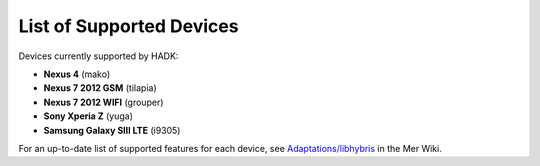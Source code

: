 List of Supported Devices
=========================

.. devices:

Devices currently supported by HADK:

* **Nexus 4** (mako)

* **Nexus 7 2012 GSM** (tilapia)

* **Nexus 7 2012 WIFI** (grouper)

* **Sony Xperia Z** (yuga)

* **Samsung Galaxy SIII LTE** (i9305)

For an up-to-date list of supported features for each device, see
`Adaptations/libhybris`_ in the Mer Wiki.

.. _Adaptations/libhybris: https://wiki.merproject.org/wiki/Adaptations/libhybris
